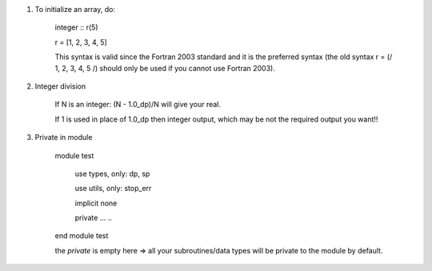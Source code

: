 #. To initialize an array, do:

    integer :: r(5)
    
    r = [1, 2, 3, 4, 5]

    This syntax is valid since the Fortran 2003 standard and it is the preferred syntax (the old syntax r = (/ 1, 2, 3, 4, 5 /) 
    should only be used if you cannot use Fortran 2003).
    
#. Integer division

    If N is an integer: (N - 1.0_dp)/N    will give your real. 
    
    If 1 is used in place of 1.0_dp then integer output, which may be not the required output you want!!
    
#. Private in module

    module test
        
        use types, only: dp, sp
        
        use utils, only: stop_err
        
        implicit none
        
        private
        ...
        ..
    end module test    
    
    the `private` is empty here => all your subroutines/data types will be private to the module by default.
